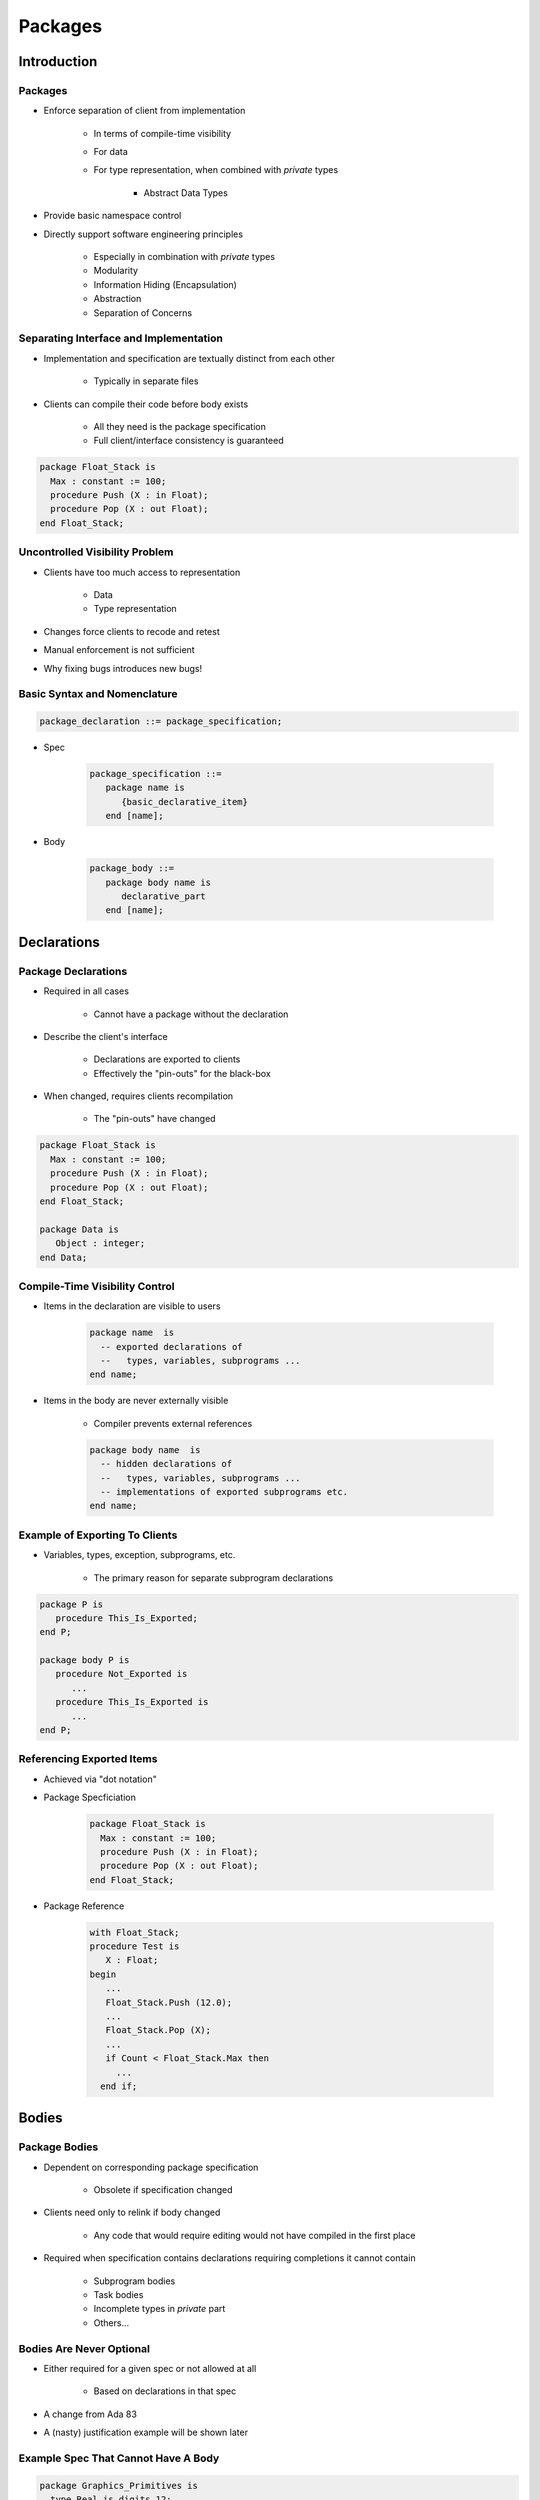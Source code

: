 
**********
Packages
**********

.. role:: ada(code)
    :language: Ada

==============
Introduction
==============

----------
Packages
----------

* Enforce separation of client from implementation

   - In terms of compile-time visibility
   - For data
   - For type representation, when combined with `private` types

      + Abstract Data Types

* Provide basic namespace control
* Directly support software engineering principles

   - Especially in combination with `private` types
   - Modularity
   - Information Hiding (Encapsulation)
   - Abstraction
   - Separation of Concerns

-----------------------------------------
Separating Interface and Implementation
-----------------------------------------

* Implementation and specification are textually distinct from each other

   - Typically in separate files

* Clients can compile their code before body exists

   - All they need is the package specification
   - Full client/interface consistency is guaranteed

.. code:: Ada

   package Float_Stack is
     Max : constant := 100;
     procedure Push (X : in Float);
     procedure Pop (X : out Float);
   end Float_Stack;
 
---------------------------------
Uncontrolled Visibility Problem
---------------------------------

* Clients have too much access to representation

   - Data
   - Type representation

* Changes force clients to recode and retest
* Manual enforcement is not sufficient
* Why fixing bugs introduces new bugs!

-------------------------------
Basic Syntax and Nomenclature
-------------------------------

.. code:: Ada

   package_declaration ::= package_specification;
 
* Spec

      .. code:: Ada

         package_specification ::=	
            package name is 
               {basic_declarative_item}
            end [name];
 
* Body

      .. code:: Ada

         package_body ::=	
            package body name is
               declarative_part
            end [name];
 
==============
Declarations
==============

----------------------
Package Declarations
----------------------

* Required in all cases

   - Cannot have a package without the declaration

* Describe the client's interface

   - Declarations are exported to clients
   - Effectively the "pin-outs" for the black-box

* When changed, requires clients recompilation

   - The "pin-outs" have changed

.. code:: Ada
    
   package Float_Stack is
     Max : constant := 100;
     procedure Push (X : in Float);
     procedure Pop (X : out Float);
   end Float_Stack;

   package Data is
      Object : integer;
   end Data;

---------------------------------
Compile-Time Visibility Control
---------------------------------

* Items in the declaration are visible to users

   .. code:: Ada

      package name  is
        -- exported declarations of
        --   types, variables, subprograms ...
      end name;
 
* Items in the body are never externally visible

   - Compiler prevents external references

   .. code:: Ada

      package body name  is
        -- hidden declarations of
        --   types, variables, subprograms ...
        -- implementations of exported subprograms etc.
      end name;
 
---------------------------------
Example of Exporting To Clients
---------------------------------

* Variables, types, exception, subprograms, etc.

   - The primary reason for separate subprogram declarations

.. code:: Ada
    
   package P is
      procedure This_Is_Exported;
   end P;
       
   package body P is
      procedure Not_Exported is
         ...
      procedure This_Is_Exported is
         ...
   end P;
     
----------------------------
Referencing Exported Items
----------------------------

* Achieved via "dot notation"
* Package Specficiation
    
   .. code:: Ada
          
      package Float_Stack is
        Max : constant := 100;
        procedure Push (X : in Float);
        procedure Pop (X : out Float);
      end Float_Stack;
     
* Package Reference
    
   .. code:: Ada
    
      with Float_Stack;
      procedure Test is
         X : Float;
      begin
         ...
         Float_Stack.Push (12.0);
         ...
         Float_Stack.Pop (X);
         ...
         if Count < Float_Stack.Max then
           ...
        end if;

========
Bodies
========

----------------
Package Bodies
----------------

* Dependent on corresponding package specification

   - Obsolete if specification changed

* Clients need only to relink if body changed

   - Any code that would require editing would not have compiled in the first place

* Required when specification contains declarations requiring completions it cannot contain

   - Subprogram bodies
   - Task bodies
   - Incomplete types in `private` part
   - Others...

---------------------------
Bodies Are Never Optional
---------------------------

* Either required for a given spec or not allowed at all

   - Based on declarations in that spec

* A change from Ada 83
* A (nasty) justification example will be shown later

--------------------------------------
Example Spec That Cannot Have A Body
--------------------------------------

.. code:: Ada

   package Graphics_Primitives is
     type Real is digits 12;
     type Device_Coordinates is record
       X, Y : Integer;
     end record;
     type Normalized_Coordinates is record
       X, Y : Real range 0.0 .. 1.0;
     end record;
     type Offset is record
       X, Y : Real range -1.0 .. 1.0;
     end record;
     -- nothing to implement, so no body allowed
   end Graphics_Primitives;
 
---------------------------------------
Example Spec Requiring A Package Body
---------------------------------------

.. code:: Ada

   package VT100 is
     subtype Rows is Integer range 1 .. 24;
     subtype Columns is Integer range 1 .. 80;
     type Position is record
       Row  : Rows := Rows'First;
       Col : Columns := Columns'First;
     end record;
      -- The following need to be defined in the body
     procedure Move_Cursor (To : in Position);
     procedure Home;
     procedure Clear_Screen;
     procedure Cursor_Up (Count : in Positive := 1);
   end VT100;
 
-----------------------
Required Body Example
-----------------------

.. code:: Ada

   package body VT100 is
     -- This function is not visible outside this package
     function Unsigned (Input : Integer) return String is
       Str : constant String := Integer'Image (Input);
     begin
       return Str (2 .. Str'length);
     end Unsigned;
     procedure Move_Cursor (To : in Position) is
     begin
       Text_IO.Put (ASCII.Esc & 'I' &
                    Unsigned(To.Row) & ';' &
                    Unsigned(To.Col) & 'H');
     end Move_Cursor;
     procedure Home is
     begin
       Text_IO.Put (ASCII.Esc & "iH");
     end Home;
     procedure Cursor_Up (Count : in Positive := 1) is ...
       ...
   end VT100;

------
Quiz
------

.. code:: Ada

   package P is
      Object_One : integer;
      procedure One ( P : out integer );
   end One;

Which is the correct completion of package P?

   A. No completion needed
   B. | ``package body P is``
      |   ``procedure One ( P : out integer ) is null;``
      | ``end P;``
   C. | ``package body P is``
      |   ``Object_One : integer;``
      |   ``procedure One ( P : out integer ) is``
      |   ``begin``
      |      ``P := Object_One;``
      |   ``end One;``
      | ``end P;``
   D. | :answermono:`package body P is`
      |   :answermono:`procedure One ( P : out integer ) is`
      |   :answermono:`begin`
      |      :answermono:`P := Object_One;`
      |   :answermono:`end One;`
      | :answermono:`end P;`

.. container:: animate

   Explanations

   A. Procedure :ada:`One` must have a body
   B. No assignment of a value to :ada:`out` parameter
   C. Cannot duplicate :ada:`Object_One`
   D. Correct
 
==================
Executable Parts
==================

--------------------------
Optional Executable Part
--------------------------

.. code:: Ada

   package_body ::=
       package body name is
          declarative_part
       [ begin
          handled_sequence_of_statements ]
       end [ name ];
 
.. container:: speakernote

   Executable part is optional

---------------------------
Executable Part Semantics
---------------------------

* Executed only once, when package is elaborated
* Ideal when statements are required for initialization

   - Otherwise initial values in variable declarations would suffice

.. code:: Ada

   package body Random is
     Seed1, Seed2 : Integer;
     Call_Count : Natural := 0;
     procedure Initialize (Seed1 : out Integer;
                           Seed2 : out Integer) is ...
     function Number return Real is ...
   begin -- Random
     Initialize (Seed1, Seed2);
   end Random;

.. container:: speakernote

   Maybe initialization requires both values at once, hence two separate initializations (e.g., function calls) won't suffice, unlike CallCount.

------------------------------------------
Requiring/Rejecting Bodies Justification
------------------------------------------

.. container:: columns

 .. container:: column
  
    * Consider the alternative: an optional package body that becomes obsolete prior to building
    * Builder could silently choose not to include the package in executable

       - Package executable part might do critical initialization!

 .. container:: column
  
    .. code:: Ada
    
       package P is
         Data : array (L .. U) of
             Integer;
       end P;
       
       package body P is
         ...
       begin
         for K in Data'Range loop
           Data(K) := ...
         end loop;
       end P;
     
---------------------------------------
Forcing A Package Body To be Required
---------------------------------------

.. container:: columns

 .. container:: column
  
    * Use `pragma Elaborate_Body`

       - Says to elaborate body immediately after spec
       - Hence there must be a body!

    * Additional pragmas we will examine later

 .. container:: column
  
    .. code:: Ada
    
       package P is
         pragma Elaborate_Body;
         Data : array (L .. U) of
             Integer;
       end P;
       
       package body P is
         ...
       begin
         for K in Data'Range loop
           Data(K) := ...
         end loop;
       end P;
     
========
Idioms
========

----------------------------------
Named Collection of Declarations
----------------------------------

* Exports:

   - Objects (constants and variables)
   - Types
   - Exceptions

* Does not export operations

.. code:: Ada
    
   package Physical_Constants is
     Polar_Radius_in_feet	: constant := 20_856_010.51; 
     Equatorial_Radius_in_feet : constant := 20_926_469.20; 
     Earth_Diameter_in_feet : constant := 2.0 *
          ((Polar_Radius_in_feet + Equatorial_Radius_in_feet)/2.0);
     Sea_Level_Air_Density : constant := 0.002378; --slugs/foot**3
     Altitude_Of_Tropopause_in_feet : constant := 36089.0;
     Tropopause_Temperature_in_celsius : constant := -56.5;
   end Physical_Constants;
     
--------------------------------------
Named Collection of Declarations (2)
--------------------------------------

* Effectively application global data

.. code:: Ada
    
   package Equations_of_Motion is
     Longitudinal_Velocity : Real := 0.0;
     Longitudinal_Acceleration : Real := 0.0;
     Lateral_Velocity  : Real := 0.0;
     Lateral_Acceleration : Real := 0.0;
     Vertical_Velocity : Real:= 0.0;
     Vertical_Acceleration : Real:= 0.0;
     Pitch_Attitude : Real:= 0.0;
     Pitch_Rate : Real:= 0.0;
     Pitch_Acceleration : Real:= 0.0;
   end Equations_of_Motion;
     
--------------------------------
Group of Related Program Units
--------------------------------

* Exports:

   - Objects
   - Types
   - Values
   - Operations

* Users have full access to type representations

   - This visibility may be necessary

.. code:: Ada

   package Linear_Algebra is
     type Vector is array (Positive range <>) of Real;
     function "+" (L,R : Vector) return Vector;
     function "*" (L,R : Vector) return Vector;
     ...
   end Linear_Algebra;
 
--------------------------------------
Uncontrolled Data Visibility Problem
--------------------------------------

.. container:: columns

 .. container:: column
  
    * Effects of changes are potentially pervasive so one must understand everything before changing anything

 .. container:: column
  
    .. image:: ../../images/subprograms_accessing_global.png
    
--------------------------------------------
Controlling Data Visibility Using Packages
--------------------------------------------

* Divides global data into separate package bodies
* Visible only to procedures and functions declared in those same packages

   - Clients can only call these visible routines

* Global change effects are much less likely

   - Direct breakage is impossible

|

.. image:: ../../images/packages_hiding_global_data.png
   :width: 85%

------------------------
Abstract Data Machines
------------------------

* Exports:

   - Operations
   - State information queries (optional)

* No direct user access to data

.. code:: Ada
    
   package Float_Stack is
     Max : constant := 100;
     procedure Push (X : in Float);
     procedure Pop (X : out Float);
   end Float_Stack;
       
   package body Float_Stack is
     type Contents is array (1 .. Max) of Float;
     Values : Contents;
     Top : Integer range 0 .. Max := 0;
     procedure Push (X : in Float) is ...
     procedure Pop (X : out Float) is ...
   end Float_Stack;
     
--------------------------------------------
Controlling Type Representation Visibility
--------------------------------------------

* In other words, support for Abstract Data Types

   - No operations visible to clients based on representation

* The fundamental concept for Ada
* Requires `private` types discussed in coming section...

=========
Summary
=========

---------
Summary
---------

* Emphasizes separations of concerns
* Solves the global visibility problem

   - Only those items in the specification are exported

* Enforces software engineering principles

   - Information hiding
   - Abstraction

* Implementation can't be corrupted by clients

   - Compiler won't let clients compile references to internals

* Bugs must be in the implementation, not clients

   - Only body implementation code has to be understood
